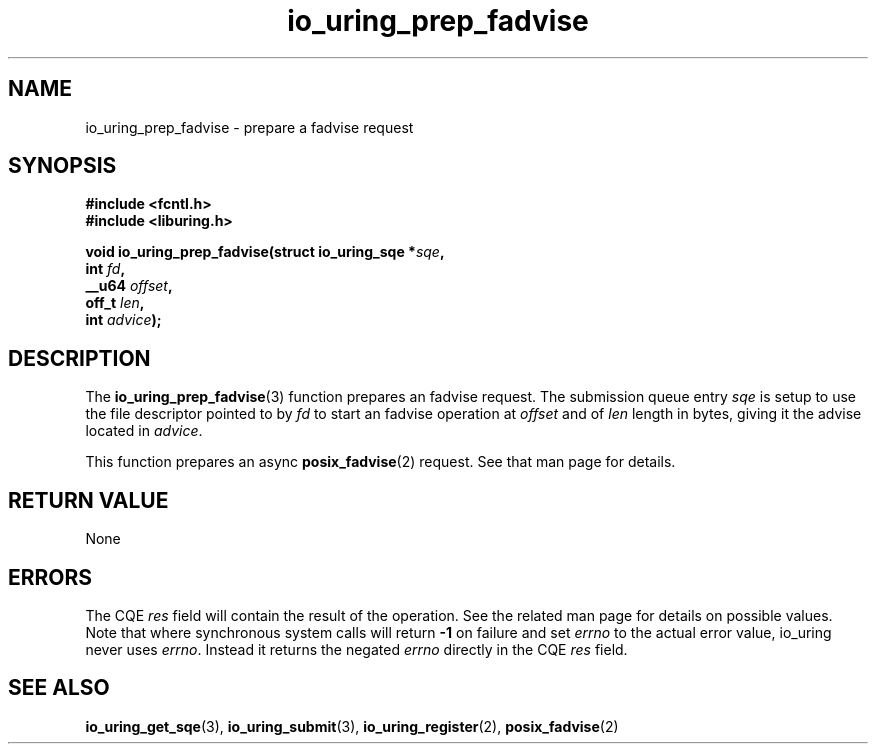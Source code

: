 .\" Copyright (C) 2022 Jens Axboe <axboe@kernel.dk>
.\"
.\" SPDX-License-Identifier: LGPL-2.0-or-later
.\"
.TH io_uring_prep_fadvise 3 "March 13, 2022" "liburing-2.2" "liburing Manual"
.SH NAME
io_uring_prep_fadvise \- prepare a fadvise request
.SH SYNOPSIS
.nf
.B #include <fcntl.h>
.B #include <liburing.h>
.PP
.BI "void io_uring_prep_fadvise(struct io_uring_sqe *" sqe ","
.BI "                           int " fd ","
.BI "                           __u64 " offset ","
.BI "                           off_t " len ","
.BI "                           int " advice ");"
.fi
.SH DESCRIPTION
.PP
The
.BR io_uring_prep_fadvise (3)
function prepares an fadvise request. The submission queue entry
.I sqe
is setup to use the file descriptor pointed to by
.I fd
to start an fadvise operation at
.I offset
and of
.I len
length in bytes, giving it the advise located in
.IR advice .

This function prepares an async
.BR posix_fadvise (2)
request. See that man page for details.

.SH RETURN VALUE
None
.SH ERRORS
The CQE
.I res
field will contain the result of the operation. See the related man page for
details on possible values. Note that where synchronous system calls will return
.B -1
on failure and set
.I errno
to the actual error value, io_uring never uses
.IR errno .
Instead it returns the negated
.I errno
directly in the CQE
.I res
field.
.SH SEE ALSO
.BR io_uring_get_sqe (3),
.BR io_uring_submit (3),
.BR io_uring_register (2),
.BR posix_fadvise (2)

